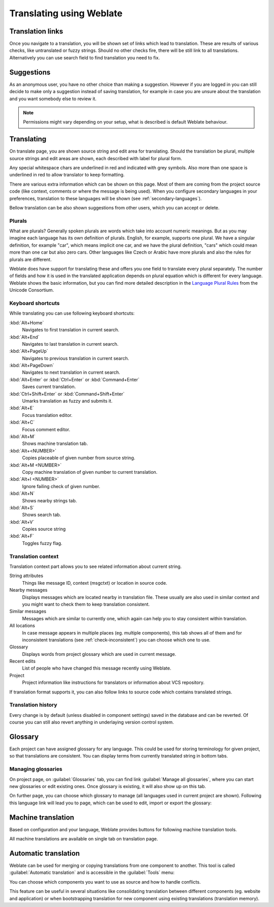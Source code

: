 Translating using Weblate
=========================

Translation links
-----------------

Once you navigate to a translation, you will be shown set of links which lead
to translation. These are results of various checks, like untranslated or fuzzy
strings. Should no other checks fire, there will be still link to all
translations. Alternatively you can use search field to find translation you
need to fix.

.. image:: ../images/strings-to-check.png

Suggestions
-----------

As an anonymous user, you have no other choice than making a suggestion.
However if you are logged in you can still decide to make only a suggestion
instead of saving translation, for example in case you are unsure about the
translation and you want somebody else to review it.

.. note::

    Permissions might vary depending on your setup, what is described is
    default Weblate behaviour.

Translating
-----------

On translate page, you are shown source string and edit area for translating.
Should the translation be plural, multiple source strings and edit areas are
shown, each described with label for plural form.

Any special whitespace chars are underlined in red and indicated with grey
symbols. Also more than one space is underlined in red to allow translator to
keep formatting.

There are various extra information which can be shown on this page. Most of
them are coming from the project source code (like context, comments or where
the message is being used). When you configure secondary languages in your
preferences, translation to these languages will be shown (see 
:ref:`secondary-languages`).

Bellow translation can be also shown suggestions from other users, which you
can accept or delete.

.. _plurals:

Plurals
+++++++

What are plurals? Generally spoken plurals are words which take into account
numeric meanings. But as you may imagine each language has its own definition
of plurals. English, for example, supports one plural. We have a singular
definition, for example "car", which means implicit one car, and we have the
plural definition, "cars" which could mean more than one car but also zero
cars. Other languages like Czech or Arabic have more plurals and also the
rules for plurals are different.

Weblate does have support for translating these and offers you one field to
translate every plural separately. The number of fields and how it is used in
the translated application depends on plural equation which is different for
every language. Weblate shows the basic information, but you can find more
detailed description in the `Language Plural Rules`_ from the Unicode
Consortium.

.. _Language Plural Rules: http://unicode.org/repos/cldr-tmp/trunk/diff/supplemental/language_plural_rules.html

.. image:: ../images/plurals.png

Keyboard shortcuts
++++++++++++++++++

While translating you can use following keyboard shortcuts:

:kbd:`Alt+Home`
    Navigates to first translation in current search.
:kbd:`Alt+End`
    Navigates to last translation in current search.
:kbd:`Alt+PageUp`
    Navigates to previous translation in current search.
:kbd:`Alt+PageDown`
    Navigates to next translation in current search.
:kbd:`Alt+Enter` or :kbd:`Ctrl+Enter` or :kbd:`Command+Enter`
    Saves current translation.
:kbd:`Ctrl+Shift+Enter` or :kbd:`Command+Shift+Enter`
    Umarks translation as fuzzy and submits it.
:kbd:`Alt+E`
    Focus translation editor.
:kbd:`Alt+C`
    Focus comment editor.
:kbd:`Alt+M`
    Shows machine translation tab.
:kbd:`Alt+<NUMBER>`
    Copies placeable of given number from source string.
:kbd:`Alt+M <NUMBER>`
    Copy machine translation of given number to current translation.
:kbd:`Alt+I <NUMBER>`
    Ignore failing check of given number.
:kbd:`Alt+N`
    Shows nearby strings tab.
:kbd:`Alt+S`
    Shows search tab.
:kbd:`Alt+V`
    Copies source string
:kbd:`Alt+F`
    Toggles fuzzy flag.

Translation context
+++++++++++++++++++

Translation context part allows you to see related information about current
string.

String attributes
    Things like message ID, context (msgctxt) or location in source code.
Nearby messages
    Displays messages which are located nearby in translation file. These
    usually are also used in similar context and you might want to check them
    to keep translation consistent.
Similar messages
    Messages which are similar to currently one, which again can help you to
    stay consistent within translation.
All locations
    In case message appears in multiple places (eg. multiple components),
    this tab shows all of them and for inconsistent translations (see
    :ref:`check-inconsistent`) you can choose which one to use.
Glossary
    Displays words from project glossary which are used in current message.
Recent edits
    List of people who have changed this message recently using Weblate.
Project
    Project information like instructions for translators or information about
    VCS repository.

If translation format supports it, you can also follow links to source code
which contains translated strings.

Translation history
+++++++++++++++++++

Every change is by default (unless disabled in component settings) saved in
the database and can be reverted. Of course you can still also revert anything
in underlaying version control system.

Glossary
--------

Each project can have assigned glossary for any language. This could be used
for storing terminology for given project, so that translations are consistent.
You can display terms from currently translated string in bottom tabs.

Managing glossaries
+++++++++++++++++++

On project page, on :guilabel:`Glossaries` tab, you can find link
:guilabel:`Manage all glossaries`, where you can start new glossaries or edit
existing ones. Once glossary is existing, it will also show up on this tab.

.. image:: ../images/project-glossaries.png

On further page, you can choose which glossary to manage (all languages used in
current project are shown). Following this language link will lead you to page,
which can be used to edit, import or export the glossary:

.. image:: ../images/glossary-edit.png

.. _machine-translation:

Machine translation
-------------------

Based on configuration and your language, Weblate provides buttons for following
machine translation tools.

All machine translations are available on single tab on translation page.

.. seealso:: :ref:`machine-translation-setup`

.. _auto-translation:

Automatic translation
---------------------

Weblate can be used for merging or copying translations from one component to
another. This tool is called :guilabel:`Automatic translation` and is
accessible in the :guilabel:`Tools` menu:

.. image:: ../images/automatic-translation.png

You can choose which components you want to use as source and how to handle
conflicts.

This feature can be useful in several situations like consolidating translation
between different components (eg. website and application) or when
bootstrapping translation for new component using existing translations
(translation memory).
